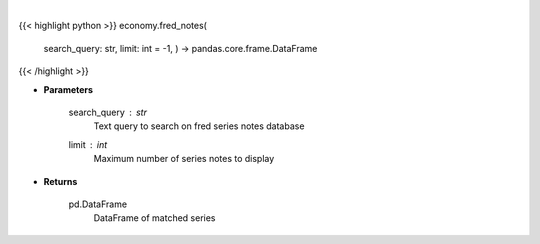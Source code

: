 .. role:: python(code)
    :language: python
    :class: highlight

|

.. raw:: html

    <h3>
    > Get series notes. [Source: FRED]
    </h3>

{{< highlight python >}}
economy.fred_notes(
    search\_query: str,
    limit: int = -1, ) -> pandas.core.frame.DataFrame
{{< /highlight >}}

* **Parameters**

    search_query : *str*
        Text query to search on fred series notes database
    limit : *int*
        Maximum number of series notes to display
    
* **Returns**

    pd.DataFrame
        DataFrame of matched series
    